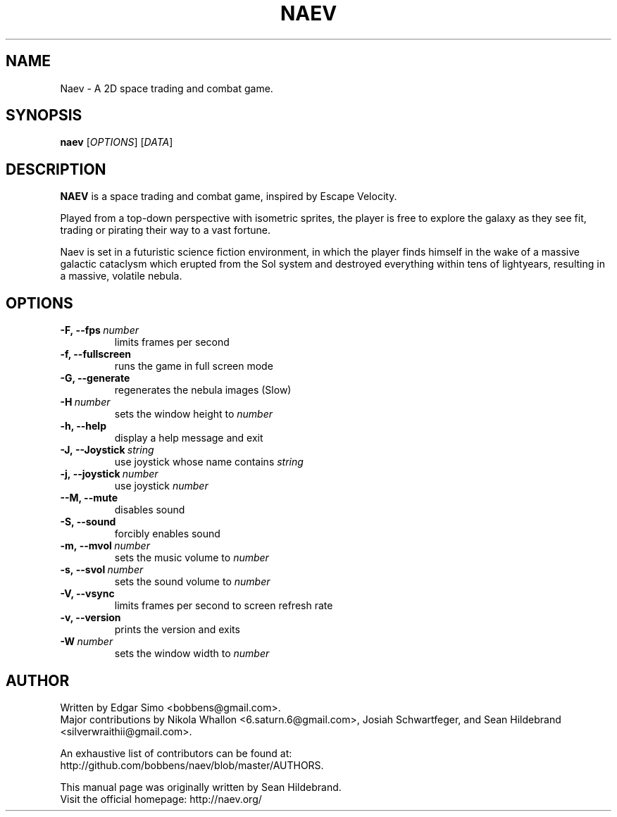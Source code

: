 .TH NAEV 6 "2009" "NAEV" "NAEV"
.
.SH NAME
Naev \- A 2D space trading and combat game.
.
.SH SYNOPSIS
.
.B naev
[\fIOPTIONS\fR]
[\fIDATA\fR]
.
.SH DESCRIPTION
.
.B NAEV
is a space trading and combat game, inspired by Escape Velocity.

Played from a top-down perspective with isometric sprites, the player
is free to explore the galaxy as they see fit, trading or pirating
their way to a vast fortune.

Naev is set in a futuristic science fiction environment, in which
the player finds himself in the wake of a massive galactic cataclysm
which erupted from the Sol system and destroyed everything within
tens of lightyears, resulting in a massive, volatile nebula.
.
.SH OPTIONS
.
.TP
.BI -F,\ --fps \ number
limits frames per second
.TP
.B -f, --fullscreen
runs the game in full screen mode
.TP
.B -G, --generate
regenerates the nebula images (Slow)
.TP
.BI -H \ number
sets the window height to \fInumber\fP
.TP
.B -h, --help
display a help message and exit
.TP
.BI -J,\ --Joystick \ string
use joystick whose name contains \fIstring\fP
.TP
.BI -j,\ --joystick \ number
use joystick \fInumber\fP
.TP
.B --M, --mute
disables sound
.TP
.B -S, --sound
forcibly enables sound
.TP
.BI -m,\ --mvol \ number
sets the music volume to \fInumber\fP
.TP
.BI -s,\ --svol \ number
sets the sound volume to \fInumber\fP
.TP
.B -V, --vsync
limits frames per second to screen refresh rate
.TP
.B -v, --version
prints the version and exits
.TP
.BI -W \ number
sets the window width to \fInumber\fP

.SH AUTHOR
.
Written by Edgar Simo <bobbens@gmail.com>.
.br
Major contributions by Nikola Whallon <6.saturn.6@gmail.com>, Josiah
Schwartfeger, and Sean Hildebrand <silverwraithii@gmail.com>.

An exhaustive list of contributors can be found at:
.br
http://github.com/bobbens/naev/blob/master/AUTHORS.

This manual page was originally written by Sean Hildebrand.
.br
Visit the official homepage: http://naev.org/
